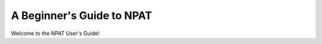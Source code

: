 .. _beginners:

==========================
A Beginner's Guide to NPAT
==========================

Welcome to the NPAT User's Guide!
